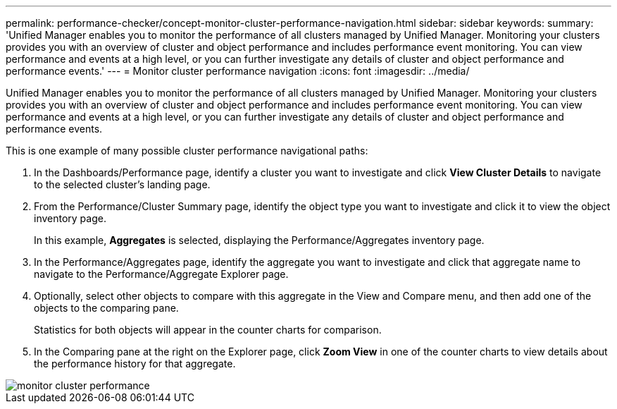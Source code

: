 ---
permalink: performance-checker/concept-monitor-cluster-performance-navigation.html
sidebar: sidebar
keywords: 
summary: 'Unified Manager enables you to monitor the performance of all clusters managed by Unified Manager. Monitoring your clusters provides you with an overview of cluster and object performance and includes performance event monitoring. You can view performance and events at a high level, or you can further investigate any details of cluster and object performance and performance events.'
---
= Monitor cluster performance navigation
:icons: font
:imagesdir: ../media/

[.lead]
Unified Manager enables you to monitor the performance of all clusters managed by Unified Manager. Monitoring your clusters provides you with an overview of cluster and object performance and includes performance event monitoring. You can view performance and events at a high level, or you can further investigate any details of cluster and object performance and performance events.

This is one example of many possible cluster performance navigational paths:

. In the Dashboards/Performance page, identify a cluster you want to investigate and click *View Cluster Details* to navigate to the selected cluster's landing page.
. From the Performance/Cluster Summary page, identify the object type you want to investigate and click it to view the object inventory page.
+
In this example, *Aggregates* is selected, displaying the Performance/Aggregates inventory page.

. In the Performance/Aggregates page, identify the aggregate you want to investigate and click that aggregate name to navigate to the Performance/Aggregate Explorer page.
. Optionally, select other objects to compare with this aggregate in the View and Compare menu, and then add one of the objects to the comparing pane.
+
Statistics for both objects will appear in the counter charts for comparison.

. In the Comparing pane at the right on the Explorer page, click *Zoom View* in one of the counter charts to view details about the performance history for that aggregate.

image::../media/monitor-cluster-performance.gif[]
